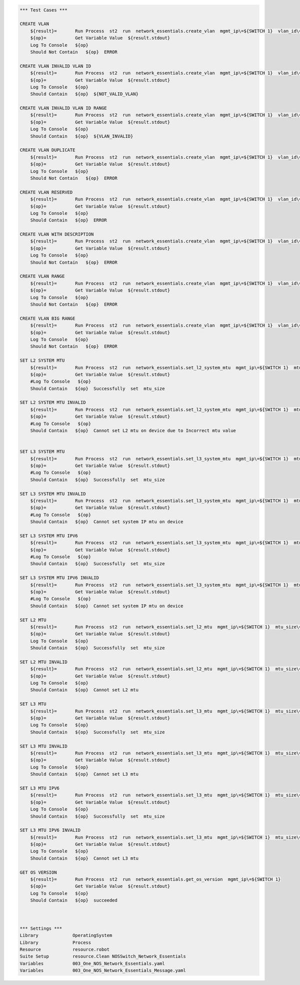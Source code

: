 .. code:: robotframework

    *** Test Cases ***

    CREATE VLAN
        ${result}=       Run Process  st2  run  network_essentials.create_vlan  mgmt_ip\=${SWITCH 1}  vlan_id\=${FRESH VLAN ID}
        ${op}=           Get Variable Value  ${result.stdout}
        Log To Console   ${op}
        Should Not Contain   ${op}  ERROR

    CREATE VLAN INVALID VLAN ID
        ${result}=       Run Process  st2  run  network_essentials.create_vlan  mgmt_ip\=${SWITCH 1}  vlan_id\=${INVALID VLAN ID}
        ${op}=           Get Variable Value  ${result.stdout}
        Log To Console   ${op}
        Should Contain   ${op}  ${NOT_VALID_VLAN}

    CREATE VLAN INVALID VLAN ID RANGE
        ${result}=       Run Process  st2  run  network_essentials.create_vlan  mgmt_ip\=${SWITCH 1}  vlan_id\=${INVALID VLAN RANGE}
        ${op}=           Get Variable Value  ${result.stdout}
        Log To Console   ${op}
        Should Contain   ${op}  ${VLAN_INVALID}

    CREATE VLAN DUPLICATE
        ${result}=       Run Process  st2  run  network_essentials.create_vlan  mgmt_ip\=${SWITCH 1}  vlan_id\=${FRESH VLAN ID}
        ${op}=           Get Variable Value  ${result.stdout}
        Log To Console   ${op}
        Should Not Contain   ${op}  ERROR

    CREATE VLAN RESERVED
        ${result}=       Run Process  st2  run  network_essentials.create_vlan  mgmt_ip\=${SWITCH 1}  vlan_id\=1002
        ${op}=           Get Variable Value  ${result.stdout}
        Log To Console   ${op}
        Should Contain   ${op}  ERROR

    CREATE VLAN WITH DESCRIPTION
        ${result}=       Run Process  st2  run  network_essentials.create_vlan  mgmt_ip\=${SWITCH 1}  vlan_id\=${FRESH VLAN ID2}  vlan_desc\=${VLAN DESC}
        ${op}=           Get Variable Value  ${result.stdout}
        Log To Console   ${op}
        Should Not Contain   ${op}  ERROR

    CREATE VLAN RANGE
        ${result}=       Run Process  st2  run  network_essentials.create_vlan  mgmt_ip\=${SWITCH 1}  vlan_id\=${VLAN RANGE}  vlan_desc\=${VLAN DESC}
        ${op}=           Get Variable Value  ${result.stdout}
        Log To Console   ${op}
        Should Not Contain   ${op}  ERROR

    CREATE VLAN BIG RANGE
        ${result}=       Run Process  st2  run  network_essentials.create_vlan  mgmt_ip\=${SWITCH 1}  vlan_id\=${VLAN BIG RANGE}  vlan_desc\=${VLAN DESC}
        ${op}=           Get Variable Value  ${result.stdout}
        Log To Console   ${op}
        Should Not Contain   ${op}  ERROR

    SET L2 SYSTEM MTU
        ${result}=       Run Process  st2  run  network_essentials.set_l2_system_mtu  mgmt_ip\=${SWITCH 1}  mtu_size\=${SYSTEM L2 MTU}
        ${op}=           Get Variable Value  ${result.stdout}
        #Log To Console   ${op}
        Should Contain   ${op}  Successfully  set  mtu_size

    SET L2 SYSTEM MTU INVALID
        ${result}=       Run Process  st2  run  network_essentials.set_l2_system_mtu  mgmt_ip\=${SWITCH 1}  mtu_size\=${INVALID L2 MTU}
        ${op}=           Get Variable Value  ${result.stdout}
        #Log To Console   ${op}
        Should Contain   ${op}  Cannot set L2 mtu on device due to Incorrect mtu value


    SET L3 SYSTEM MTU
        ${result}=       Run Process  st2  run  network_essentials.set_l3_system_mtu  mgmt_ip\=${SWITCH 1}  mtu_size\=${SYSTEM L3 MTU}
        ${op}=           Get Variable Value  ${result.stdout}
        #Log To Console   ${op}
        Should Contain   ${op}  Successfully  set  mtu_size

    SET L3 SYSTEM MTU INVALID
        ${result}=       Run Process  st2  run  network_essentials.set_l3_system_mtu  mgmt_ip\=${SWITCH 1}  mtu_size\=${INVALID L3 MTU}
        ${op}=           Get Variable Value  ${result.stdout}
        #Log To Console   ${op}
        Should Contain   ${op}  Cannot set system IP mtu on device

    SET L3 SYSTEM MTU IPV6
        ${result}=       Run Process  st2  run  network_essentials.set_l3_system_mtu  mgmt_ip\=${SWITCH 1}  mtu_size\=${SYSTEM L3 MTU IPV6}  afi\=ipv6
        ${op}=           Get Variable Value  ${result.stdout}
        #Log To Console   ${op}
        Should Contain   ${op}  Successfully  set  mtu_size

    SET L3 SYSTEM MTU IPV6 INVALID
        ${result}=       Run Process  st2  run  network_essentials.set_l3_system_mtu  mgmt_ip\=${SWITCH 1}  mtu_size\=${INVALID L3 MTU IPV6}  afi\=ipv6
        ${op}=           Get Variable Value  ${result.stdout}
        #Log To Console   ${op}
        Should Contain   ${op}  Cannot set system IP mtu on device

    SET L2 MTU
        ${result}=       Run Process  st2  run  network_essentials.set_l2_mtu  mgmt_ip\=${SWITCH 1}  mtu_size\=${L2 MTU}  intf_name\=${TRUNK INTF NAME}   intf_type\=fortygigabitethernet
        ${op}=           Get Variable Value  ${result.stdout}
        Log To Console   ${op}
        Should Contain   ${op}  Successfully  set  mtu_size

    SET L2 MTU INVALID
        ${result}=       Run Process  st2  run  network_essentials.set_l2_mtu  mgmt_ip\=${SWITCH 1}  mtu_size\=${INVALID L2 MTU}  intf_name\=${TRUNK INTF NAME}   intf_type\=fortygigabitethernet
        ${op}=           Get Variable Value  ${result.stdout}
        Log To Console   ${op}
        Should Contain   ${op}  Cannot set L2 mtu

    SET L3 MTU
        ${result}=       Run Process  st2  run  network_essentials.set_l3_mtu  mgmt_ip\=${SWITCH 1}  mtu_size\=${L3 MTU}  intf_name\=${TRUNK INTF NAME}  intf_type\=fortygigabitethernet
        ${op}=           Get Variable Value  ${result.stdout}
        Log To Console   ${op}
        Should Contain   ${op}  Successfully  set  mtu_size

    SET L3 MTU INVALID
        ${result}=       Run Process  st2  run  network_essentials.set_l3_mtu  mgmt_ip\=${SWITCH 1}  mtu_size\=${INVALID L3 MTU}  intf_name\=${TRUNK INTF NAME}  intf_type\=fortygigabitethernet
        ${op}=           Get Variable Value  ${result.stdout}
        Log To Console   ${op}
        Should Contain   ${op}  Cannot set L3 mtu

    SET L3 MTU IPV6
        ${result}=       Run Process  st2  run  network_essentials.set_l3_mtu  mgmt_ip\=${SWITCH 1}  mtu_size\=${L3 MTU}  intf_name\=${TRUNK INTF NAME}  afi\=ipv6  intf_type\=fortygigabitethernet
        ${op}=           Get Variable Value  ${result.stdout}
        Log To Console   ${op}
        Should Contain   ${op}  Successfully  set  mtu_size

    SET L3 MTU IPV6 INVALID
        ${result}=       Run Process  st2  run  network_essentials.set_l3_mtu  mgmt_ip\=${SWITCH 1}  mtu_size\=${INVALID L3 MTU}  intf_name\=${TRUNK INTF NAME}  afi\=ipv6  intf_type\=fortygigabitethernet
        ${op}=           Get Variable Value  ${result.stdout}
        Log To Console   ${op}
        Should Contain   ${op}  Cannot set L3 mtu

    GET OS VERSION
        ${result}=       Run Process  st2  run  network_essentials.get_os_version  mgmt_ip\=${SWITCH 1}
        ${op}=           Get Variable Value  ${result.stdout}
        Log To Console   ${op}
        Should Contain   ${op}  succeeded



    *** Settings ***
    Library             OperatingSystem
    Library             Process
    Resource            resource.robot
    Suite Setup         resource.Clean NOSSwitch_Network_Essentials
    Variables           003_One_NOS_Network_Essentials.yaml
    Variables           003_One_NOS_Network_Essentials_Message.yaml
